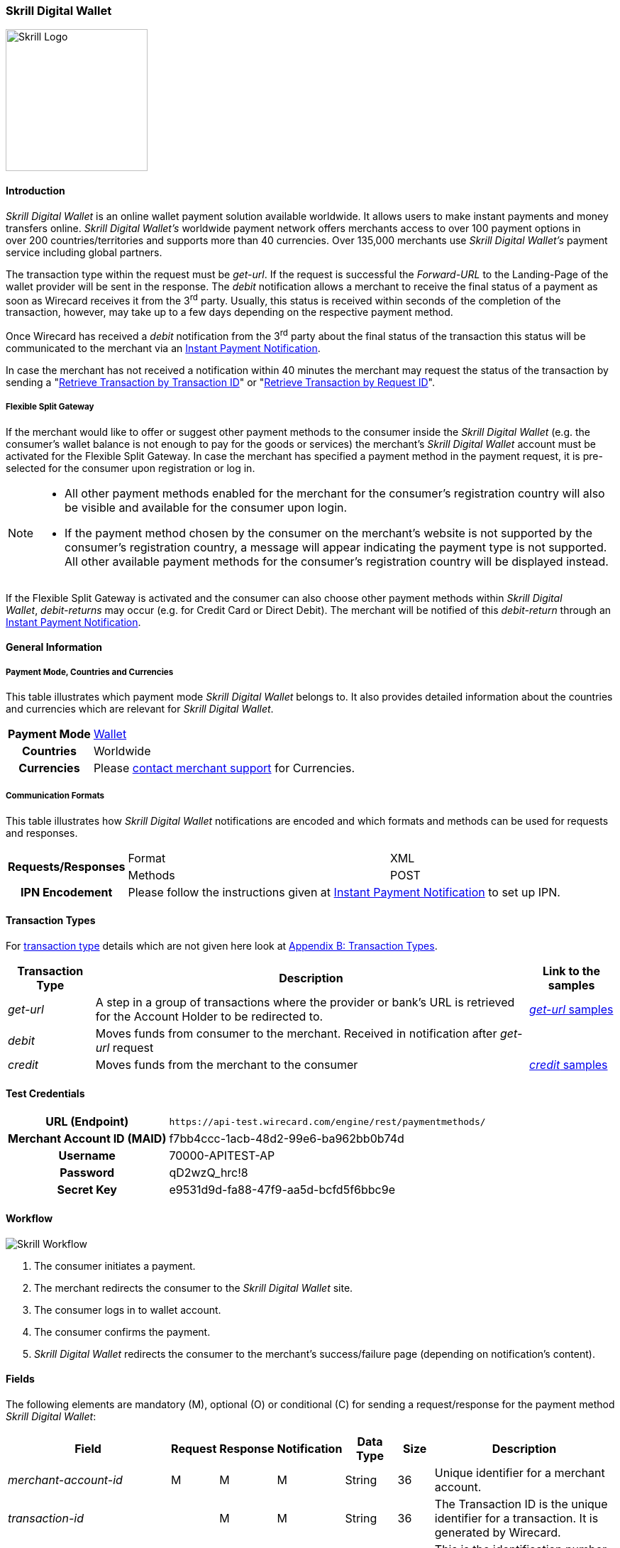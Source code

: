 [#SkrillDigitalWallet]
=== Skrill Digital Wallet

image::images/11-30-skrill/Skrill_logo.png[Skrill Logo, width=200, align="right"]

[#SkrillDigitalWallet_Introduction]
==== Introduction

_Skrill Digital Wallet_ is an online wallet payment solution available
worldwide. It allows users to make instant payments and money transfers
online. _Skrill Digital Wallet’s_ worldwide payment network offers
merchants access to over 100 payment options in over 200
countries/territories and supports more than 40 currencies. Over 135,000
merchants use _Skrill Digital Wallet’s_ payment service including global
partners.

The transaction type within the request must be _get-url_. If the
request is successful the _Forward-URL_ to the Landing-Page of the
wallet provider will be sent in the response. The _debit_ notification
allows a merchant to receive the final status of a payment as soon as
Wirecard receives it from the 3^rd^ party. Usually, this status is
received within seconds of the completion of the transaction, however,
may take up to a few days depending on the respective payment method.

Once Wirecard has received a _debit_ notification from the 3^rd^ party
about the final status of the transaction this status will be
communicated to the merchant via an
<<GeneralPlatformFeatures_IPN, Instant Payment Notification>>.

In case the merchant has not received a notification within 40 minutes
the merchant may request the status of the transaction by sending a
"<<GeneralPlatformFeatures_RetrieveTransaction_TransactionID, Retrieve Transaction by Transaction ID>>" or
"<<GeneralPlatformFeatures_RetrieveTransaction_RequestID, Retrieve Transaction by Request ID>>".

[#SkrillDigitalWallet_FlexibleSplitGateway]
===== Flexible Split Gateway

If the merchant would like to offer or suggest other payment methods to
the consumer inside the _Skrill Digital Wallet_ (e.g. the consumer's
wallet balance is not enough to pay for the goods or services) the
merchant's _Skrill Digital Wallet_ account must be activated for the
Flexible Split Gateway. In case the merchant has specified a payment
method in the payment request, it is pre-selected for the consumer upon
registration or log in.

[NOTE]
====
- All other payment methods enabled for the merchant for the consumer's
registration country will also be visible and available for the consumer
upon login.
- If the payment method chosen by the consumer on the merchant's website
is not supported by the consumer's registration country, a message will
appear indicating the payment type is not supported. All other available
payment methods for the consumer's registration country will be
displayed instead.

//-
====

If the Flexible Split Gateway is activated and the consumer can also
choose other payment methods within _Skrill Digital Wallet_, _debit-returns_ may occur (e.g. for Credit Card or Direct
Debit). The merchant will be notified of this _debit-return_ through an
<<GeneralPlatformFeatures_IPN, Instant Payment Notification>>.

[#SkrillDigitalWallet_GeneralInformation]
==== General Information

[#SkrillDigitalWallet_GeneralInformation_PaymentMode]
===== Payment Mode, Countries and Currencies

This table illustrates which payment mode _Skrill Digital Wallet_ belongs to.
It also provides detailed information about the
countries and currencies which are relevant for _Skrill Digital Wallet_.

[cols="1h,2", stripes="none"]
[%autowidth]
|===
|Payment Mode | <<PaymentMethods_PaymentMode_Wallet, Wallet>>
|Countries | Worldwide
|Currencies | Please <<ContactUs, contact merchant support>> for Currencies.
|===

[#SkrillDigitalWallet_GeneralInformation_CommunicationFormats]
===== Communication Formats

This table illustrates how _Skrill Digital Wallet_ notifications are
encoded and which formats and methods can be used for requests and
responses.

[%autowidth]
|===
.2+h| Requests/Responses | Format   | XML
                         | Methods  | POST
   h| IPN Encodement   2+| Please follow the instructions given at <<GeneralPlatformFeatures_IPN_NotificationExamples,Instant Payment Notification>> to set up IPN.
|===


[#SkrillDigitalWallet_TransactionTypes]
==== Transaction Types

For <<Glossary_TransactionType, transaction type>> details which are not given here look at <<AppendixB, Appendix B: Transaction Types>>.

[%autowidth]
|===
|Transaction Type |Description |Link to the samples

|_get-url_
|A step in a group of transactions where the provider or bank's URL is retrieved for the Account Holder to be redirected to.
|<<SkrillDigitalWallet_Samples_geturl, _get-url_ samples>>

|_debit_
|Moves funds from consumer to the merchant. Received in notification after _get-url_ request
| 

|_credit_
|Moves funds from the merchant to the consumer
|<<SkrillDigitalWallet_Samples_credit, _credit_ samples>>
|===

[#SkrillDigitalWallet_TestCredentials]
==== Test Credentials

[%autowidth]
|===
h|URL (Endpoint)               | ``\https://api-test.wirecard.com/engine/rest/paymentmethods/``
h| Merchant Account ID (MAID)  | f7bb4ccc-1acb-48d2-99e6-ba962bb0b74d
h| Username                    | 70000-APITEST-AP
h| Password                    | qD2wzQ_hrc!8
h| Secret Key                  | e9531d9d-fa88-47f9-aa5d-bcfd5f6bbc9e
|===

[#SkrillDigitalWallet_Workflow]
==== Workflow

image::images/11-30-skrill/Skrill_Workflow.png[Skrill Workflow]

. The consumer initiates a payment.
. The merchant redirects the consumer to the _Skrill Digital Wallet_
site.
. The consumer logs in to wallet account.
. The consumer confirms the payment.
. _Skrill Digital Wallet_ redirects the consumer to the merchant's
success/failure page (depending on notification's content).

//-

[#SkrillDigitalWallet_Fields]
==== Fields

The following elements are mandatory (M), optional (O) or conditional
\(C) for sending a request/response for the payment method _Skrill Digital Wallet_:

[%autowidth]
|===
|Field |Request |Response |Notification |Data Type |Size |Description

|_merchant-account-id_                  |M |M |M |String   |36   |Unique identifier for a merchant account.
|_transaction-id_                       | |M |M  |String   |36   |The Transaction ID is the unique identifier for a transaction. It is generated by Wirecard.
|_request-id_                           |M |M |M |String   |150  |This is the identification number of the request. It has to be unique for each request.
|_transaction-type_                     |M |M |M |String   |30   |This is the type for a transaction.
|_transaction-state_                    | |M |M  |String   |12   |This is the status of a transaction.
|_completion-time-stamp_                | |M |M  |dateTime |     |This is the timestamp of completion of request.
|_status.code_                          | |M |M  |String   |12   |This is the code of the status of a transaction.
|_status.description_                   | |M |M  |String   |256  |This is the description to the status code of a transaction.
|_status.severity_                      | |M |M  |String   |20   |This field gives information if a status is a warning, an error or an information.
|_statuses.Status_                      | |M |M  |String   |12   |This is the status of a transaction.
|_requested-amount_                     |M |M |M |Decimal  |18,3 |This is the amount of the transaction. The amount of the decimal place is dependent of the currency.
|_parent-transaction-id_                |O |O |O |String   |36   |Transaction ID of the first transaction of a payment.
|_account-holder.email_                 |C |C |C |String   |64   |This is the end-consumer’s Email-Address. It is mandatory if the field
                                                                  wallet-account-id is not sent in the initial request.
|_account-holder.first-Name_            |M |M |M |String   |27   |This is the first name of the end-consumer. The maximum size
                                                                  of first-name and last-name in combination is 27 characters.
|_account-holder.last-Name_             |M |M |M |String   |27   |This is the last name of the end-consumer. The maximum size of
                                                                  first-name and last-name in combination is 27 characters.
|_order-number_                         |M |M |M |String   |64   |This is the order number of the merchant.
|_order-Detail_                         |O |O |O |String  |65535 |This is a field for details of an order filled by the merchant.
|_descriptor_                           |M |M |M |String   |27   |Description on the settlement of the account holder’s account about a
                                                                  transaction. The following characters are allowed: umlaut, -
                                                                  '0-9','a-z','A-Z',' ' , '+',',','-','.'
|_notifications.notification@url_       |O |O |O |String   |256  |The URL to be used for the Instant Payment Notification. It overwrites
                                                                  the notification URL that is set up in the merchant configuration.
|_payment-methods.payment-method-Name_  |M |M |M |String   |15   |This is the name of the payment method. For _Skrill Digital Wallet_ it is "skrill".
|_api-id_                               |  |  |M |String   |     |The API id is always returned in the notification. For _Skrill Digital
                                                                  Wallet_ it is “---“
|_processing-redirect-URL_              |O |O |O |String   |256  |The URL to which the consumer will be redirected after he has fulfilled
                                                                  his payment. This is normally a page on the merchant’s website.
|_cancel-redirect-URL_                  |M |M |M |String   |256  |The URL to which the consumer will be re-directed after he has cancelled
                                                                  a payment. This is normally a page on the merchant’s Website.
|_success-redirect-URL_                 |O |O |O |String   |256  |The URL to which the consumer will be re-directed after a successful
                                                                  payment. This is normally a success confirmation page on the merchant’s website.
|_locale_                               |M |M |M |String   |6    |Code of the language. Can be any of CZ, DA, EN, DE, ES, FI, FR, IT, NL,
                                                                  PL, GR, RO, RU, SV and TR. +
                                                                  Can be sent in the format <language> or in the format <language_country>.
|_wallet-account-id_                    |C |C |C |String   |50   |The unique identifier of the Account Holder's Wallet Account. +
                                                                  It is mandatory if the field ``account-holder.email`` is not sent in the initial request.
|_settlement.gross-amount_              |  |M |  |decimal  |18,3 |The amount due to the Merchant Account for this Payment, in the Payment
                                                                  Settlement Currency, gross of rates, fees, and reserve. The amount of
                                                                  the decimal place is dependent of the currency.
|_settlement.currency_                  |  |M |  |String   |3    |The currency in which the Merchant Account can expect his Payment
                                                                  Settlement Amount.
|_Signature_                            |  |  |M |String   |     |The Signature info, consisting of SignedInfo, SignatureValue and KeyInfo.
|===


[#SkrillDigitalWallet_Samples]
==== Samples

Go to <<GeneralPlatformFeatures_IPN_NotificationExamples, Notification Examples>>, if you want to see corresponding notification samples.

[#SkrillDigitalWallet_Samples_geturl]
===== _get-url_

.XML Get-Url Request (Successful)
[source,xml]
----
<?xml version="1.0" encoding="UTF-8"?>
<payment xmlns="http://www.elastic-payments.com/schema/payment">
   <merchant-account-id>45491d10-15c7-4f4c-b95f-d54b0fb7e7a3</merchant-account-id>
   <request-id>2db38df2-223e-43c3-b626-16755de59794</request-id>
   <transaction-type>get-url</transaction-type>
   <requested-amount currency="EUR">10.01</requested-amount>
   <account-holder>
       <email>john.doe@exampleemail.com</email>
       <first-name>John</first-name>
       <last-name>Doe</last-name>
   </account-holder>
   <payment-methods><payment-method name="skrill"/></payment-methods>
   <locale>de_DE</locale>
   <descriptor>Item #32021</descriptor>
   <order-number>4509334</order-number>
   <cancel-redirect-url>http://sandbox-engine.thesolution.com/shop_urlViaRequest/cancel.html</cancel-redirect-url>
</payment>
----

.XML Get-Url Response (Successful)
[source,xml]
----
<?xml version="1.0" encoding="UTF-8" standalone="yes"?>
<payment xmlns="http://www.elastic-payments.com/schema/payment" xmlns:ns2="http://www.elastic-payments.com/schema/epa/transaction">
   <merchant-account-id>45491d10-15c7-4f4c-b95f-d54b0fb7e7a3</merchant-account-id>
   <transaction-id>4ff79620-0493-45df-8aab-931da0764ff5</transaction-id>
   <request-id>2db38df2-223e-43c3-b626-16755de59794</request-id>
   <transaction-type>get-url</transaction-type>
   <transaction-state>success</transaction-state>
   <completion-time-stamp>2018-04-12T15:21:10.000Z</completion-time-stamp>
   <statuses>
      <status code="201.0000" description="The resource was successfully created." severity="information"/>
   </statuses>
   <requested-amount currency="EUR">10.01</requested-amount>
   <account-holder>
      <first-name>John</first-name>
      <last-name>Doe</last-name>
      <email>john.doe@exampleemail.com</email>
   </account-holder>
   <order-number>4509334</order-number>
   <descriptor>Item #32021</descriptor>
   <payment-methods>
      <payment-method url="http://api.wirecard.sys:9301/skrill/debit.pl?sid=cde1b594552a4adf8e7f91d3673256af" name="skrill"/>
   </payment-methods>
   <cancel-redirect-url>http://sandbox-engine.thesolution.com/shop_urlViaRequest/cancel.html</cancel-redirect-url>
   <locale>de_DE</locale>
</payment>
----

[#SkrillDigitalWallet_Samples_geturlWalletAccountID]
===== _get-url_ with Wallet Account ID

.XML Get-Url Request - Using a Wallet Account ID (Failure)

[source,xml]
----
<?xml version="1.0" encoding="UTF-8"?>
<payment xmlns="http://www.elastic-payments.com/schema/payment">
   <merchant-account-id>45491d10-15c7-4f4c-b95f-d54b0fb7e7a3</merchant-account-id>
   <request-id>273c973b-07ff-42dc-a406-eaca29ef37e7</request-id>
   <transaction-type>get-url</transaction-type>
   <requested-amount currency="EUR">10.01</requested-amount>
   <account-holder>
       <email>john.doe@exampleemail.com</email>
       <first-name>John</first-name>
       <last-name>Doe</last-name>
   </account-holder>
   <wallet>
        <account-id>skrill.email@exampleemail.com</account-id>
   </wallet>
   <payment-methods><payment-method name="skrill"/></payment-methods>
   <locale>de_DE</locale>
   <descriptor>USB 12345</descriptor>
   <order-number>4502334</order-number>
   <cancel-redirect-url>http://sandbox-engine.thesolution.com/shop_urlViaRequest/cancel.html</cancel-redirect-url>
</payment>
----

.XML Get-Url Response - Incorrect Wallet Account ID (Failure)
[source,xml]
----
<payment xmlns="http://www.elastic-payments.com/schema/payment" xmlns:ns2="http://www.elastic-payments.com/schema/epa/transaction">
   <merchant-account-id>45491d10-15c7-4f4c-b95f-d54b0fb7e7a3</merchant-account-id>
   <transaction-id>14aa26e8-f87a-4ff2-8de4-c5b65c507c5f</transaction-id>
   <request-id>273c973b-07ff-42dc-a406-eaca29ef37e7</request-id>
   <transaction-type>get-url</transaction-type>
   <transaction-state>failed</transaction-state>
   <completion-time-stamp>2018-04-12T15:24:54.000Z</completion-time-stamp>
   <statuses>
      <status code="500.1099" description="Transaction processing refused.  Please contact technical support." severity="error"/>
   </statuses>
   <requested-amount currency="EUR">10.01</requested-amount>
   <account-holder>
      <first-name>John</first-name>
      <last-name>Doe</last-name>
      <email>john.doe@exampleemail.com</email>
   </account-holder>
   <descriptor>USB 12345</descriptor>
   <order-number>4502334</order-number>
   <payment-methods>
      <payment-method name="skrill"/>
   </payment-methods>
   <cancel-redirect-url>http://sandbox-engine.thesolution.com/shop_urlViaRequest/cancel.html</cancel-redirect-url>
   <locale>de_DE</locale>
   <wallet>
      <account-id>skrill.email@exampleemail.com</account-id>
   </wallet>
</payment>
----

[#SkrillDigitalWallet_Samples_credit]
===== _credit_

.XML Credit Request (Successful)
[source,xml]
----
<?xml version="1.0" encoding="UTF-8"?>
<payment xmlns="http://www.elastic-payments.com/schema/payment">
   <merchant-account-id>45491d10-15c7-4f4c-b95f-d54b0fb7e7a3</merchant-account-id>
   <request-id>a7b97021-954e-43af-b9a4-8d7ecfcfcb3a</request-id>
   <transaction-type>credit</transaction-type>
   <requested-amount currency="EUR">100.01</requested-amount>
   <wallet>
       <account-id>john.doe@exampleemail.com</account-id>
   </wallet>
   <payment-methods>
       <payment-method name="skrill"/>
   </payment-methods>
   <descriptor>Lottery Win #12312444</descriptor>
   <order-number>4509424</order-number>
</payment>
----

.XML Credit Response (Successful)
[source,xml]
----
<?xml version="1.0" encoding="UTF-8"?>
<payment xmlns="http://www.elastic-payments.com/schema/payment" xmlns:ns2="http://www.elastic-payments.com/schema/epa/transaction">
   <merchant-account-id>45491d10-15c7-4f4c-b95f-d54b0fb7e7a3</merchant-account-id>
   <transaction-id>97d03e1d-1f9c-4934-a480-f208e77c4c25</transaction-id>
   <request-id>a7b97021-954e-43af-b9a4-8d7ecfcfcb3a</request-id>
   <transaction-type>credit</transaction-type>
   <transaction-state>success</transaction-state>
   <completion-time-stamp>2018-04-13T07:11:46.000Z</completion-time-stamp>
   <statuses>
      <status code="200.0000" description="The request completed successfully." severity="information"/>
   </statuses>
   <requested-amount currency="EUR">100.01</requested-amount>
   <order-number>4509424</order-number>
   <descriptor>Lottery Win #12312444</descriptor>
   <payment-methods>
      <payment-method name="skrill"/>
   </payment-methods>
   <wallet>
      <account-id>john.doe@exampleemail.com</account-id>
   </wallet>
   <settlement>
      <gross-amount>100.01</gross-amount>
      <currency>EUR</currency>
   </settlement>
</payment>
----

